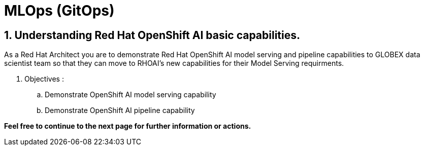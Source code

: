 = MLOps (GitOps)
:navtitle: 3: Red Hat OpenShift AI
:numbered:

== Understanding Red Hat OpenShift AI basic capabilities.

As a Red Hat Architect you are to demonstrate Red Hat OpenShift AI model serving and pipeline capabilities
to GLOBEX data scientist team so that they can move to RHOAI's new capabilities for their Model Serving requirments.

. Objectives :
.. Demonstrate OpenShift AI model serving capability
.. Demonstrate OpenShift AI pipeline capability

*Feel free to continue to the next page for further information or actions.*
